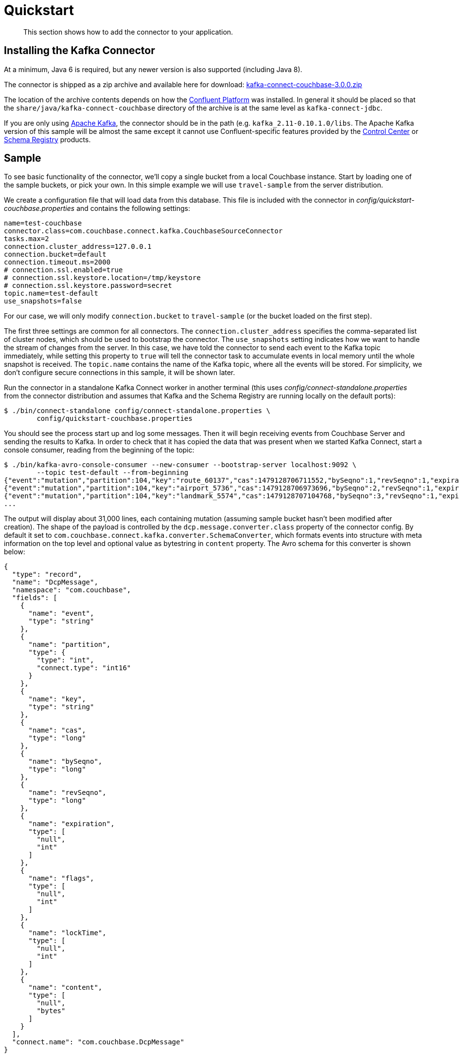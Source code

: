 [#kafka-3-quickstart]
= Quickstart
:page-type: task

[abstract]
This section shows how to add the connector to your application.

== Installing the Kafka Connector

At a minimum, Java 6 is required, but any newer version is also supported (including Java 8).

The connector is shipped as a zip archive and available here for download: http://packages.couchbase.com/clients/kafka/3.0.0/kafka-connect-couchbase-3.0.0.zip[kafka-connect-couchbase-3.0.0.zip^]

The location of the archive contents depends on how the http://docs.confluent.io/current/installation.html[Confluent Platform^] was installed.
In general it should be placed so that the `share/java/kafka-connect-couchbase` directory of the archive is at the same level as `kafka-connect-jdbc`.

If you are only using https://kafka.apache.org/[Apache Kafka^], the connector should be in the path (e.g.
`kafka_2.11-0.10.1.0/libs`.
The Apache Kafka version of this sample will be almost the same except it cannot use Confluent-specific features provided by the http://docs.confluent.io/3.1.1/control-center/docs/index.html[Control Center^] or http://docs.confluent.io/3.1.1/schema-registry/docs/index.html[Schema Registry^] products.

== Sample

To see basic functionality of the connector, we'll copy a single bucket from a local Couchbase instance.
Start by loading one of the sample buckets, or pick your own.
In this simple example we will use `travel-sample` from the server distribution.

We create a configuration file that will load data from this database.
This file is included with the connector in [.path]_config/quickstart-couchbase.properties_ and contains the following settings:

[source,properties]
----
name=test-couchbase
connector.class=com.couchbase.connect.kafka.CouchbaseSourceConnector
tasks.max=2
connection.cluster_address=127.0.0.1
connection.bucket=default
connection.timeout.ms=2000
# connection.ssl.enabled=true
# connection.ssl.keystore.location=/tmp/keystore
# connection.ssl.keystore.password=secret
topic.name=test-default
use_snapshots=false
----

For our case, we will only modify `connection.bucket` to `travel-sample` (or the bucket loaded on the first step).

The first three settings are common for all connectors.
The `connection.cluster_address` specifies the comma-separated list of cluster nodes, which should be used to bootstrap the connector.
The `use_snapshots` setting indicates how we want to handle the stream of changes from the server.
In this case, we have told the connector to send each event to the Kafka topic immediately, while setting this property to `true` will tell the connector task to accumulate events in local memory until the whole snapshot is received.
The `topic.name` contains the name of the Kafka topic, where all the events will be stored.
For simplicity, we don't configure secure connections in this sample, it will be shown later.

Run the connector in a standalone Kafka Connect worker in another terminal (this uses [.path]_config/connect-standalone.properties_ from the connector distribution and assumes that Kafka and the Schema Registry are running locally on the default ports):

[source,bash]
----
$ ./bin/connect-standalone config/connect-standalone.properties \
        config/quickstart-couchbase.properties
----

You should see the process start up and log some messages.
Then it will begin receiving events from Couchbase Server and sending the results to Kafka.
In order to check that it has copied the data that was present when we started Kafka Connect, start a console consumer, reading from the beginning of the topic:

[source,text]
----
$ ./bin/kafka-avro-console-consumer --new-consumer --bootstrap-server localhost:9092 \
        --topic test-default --from-beginning
{"event":"mutation","partition":104,"key":"route_60137","cas":1479128706711552,"bySeqno":1,"revSeqno":1,"expiration":{"int":0},"flags":{"int":33554432},"lockTime":{"int":0},"content":{"bytes":"{\"airline\":\"US\",\"airlineid\":\"airline_5265\",\"destinationairport\":\"ATL\",\"distance\":2549.0460387816483,\"equipment\":\"321 320\",\"id\":60137,\"schedule\":[{\"day\":0,\"flight\":\"US019\",\"utc\":\"13:56:00\"},{\"day\":0,\"flight\":\"US716\",\"utc\":\"19:19:00\"},{\"day\":0,\"flight\":\"US776\",\"utc\":\"16:14:00\"},{\"day\":1,\"flight\":\"US402\",\"utc\":\"17:19:00\"},{\"day\":2,\"flight\":\"US948\",\"utc\":\"16:53:00\"},{\"day\":2,\"flight\":\"US127\",\"utc\":\"02:02:00\"},{\"day\":2,\"flight\":\"US884\",\"utc\":\"19:38:00\"},{\"day\":3,\"flight\":\"US488\",\"utc\":\"16:42:00\"},{\"day\":3,\"flight\":\"US471\",\"utc\":\"11:43:00\"},{\"day\":3,\"flight\":\"US810\",\"utc\":\"11:02:00\"},{\"day\":4,\"flight\":\"US593\",\"utc\":\"00:41:00\"},{\"day\":4,\"flight\":\"US799\",\"utc\":\"12:59:00\"},{\"day\":4,\"flight\":\"US179\",\"utc\":\"10:37:00\"},{\"day\":4,\"flight\":\"US577\",\"utc\":\"15:05:00\"},{\"day\":4,\"flight\":\"US029\",\"utc\":\"08:03:00\"},{\"day\":5,\"flight\":\"US174\",\"utc\":\"17:02:00\"},{\"day\":5,\"flight\":\"US860\",\"utc\":\"17:55:00\"},{\"day\":5,\"flight\":\"US201\",\"utc\":\"00:52:00\"},{\"day\":6,\"flight\":\"US349\",\"utc\":\"00:52:00\"},{\"day\":6,\"flight\":\"US477\",\"utc\":\"22:00:00\"},{\"day\":6,\"flight\":\"US841\",\"utc\":\"13:08:00\"},{\"day\":6,\"flight\":\"US408\",\"utc\":\"15:48:00\"},{\"day\":6,\"flight\":\"US709\",\"utc\":\"10:13:00\"}],\"sourceairport\":\"PHX\",\"stops\":0,\"type\":\"route\"}"}}
{"event":"mutation","partition":104,"key":"airport_5736","cas":1479128706973696,"bySeqno":2,"revSeqno":1,"expiration":{"int":0},"flags":{"int":33554432},"lockTime":{"int":0},"content":{"bytes":"{\"airportname\":\"Elko Regional Airport\",\"city\":\"Elko\",\"country\":\"United States\",\"faa\":\"EKO\",\"geo\":{\"alt\":5140.0,\"lat\":40.8249,\"lon\":-115.792},\"icao\":\"KEKO\",\"id\":5736,\"type\":\"airport\",\"tz\":\"America/Los_Angeles\"}"}}
{"event":"mutation","partition":104,"key":"landmark_5574","cas":1479128707104768,"bySeqno":3,"revSeqno":1,"expiration":{"int":0},"flags":{"int":33554432},"lockTime":{"int":0},"content":{"bytes":"{\"activity\":\"buy\",\"address\":null,\"alt\":null,\"city\":\"Chesterfield\",\"content\":\"Shopping centre with typical brand names\",\"country\":\"United Kingdom\",\"directions\":null,\"email\":null,\"geo\":{\"accuracy\":\"ROOFTOP\",\"lat\":53.234931,\"lon\":-1.429559},\"hours\":null,\"id\":5574,\"image\":null,\"name\":\"The Pavements\",\"phone\":null,\"price\":null,\"state\":null,\"title\":\"Chesterfield\",\"tollfree\":null,\"type\":\"landmark\",\"url\":\"http://www.chesterfieldpavements.co.uk\"}"}}
...
----

The output will display about 31,000 lines, each containing mutation (assuming sample bucket hasn't been modified after creation).
The shape of the payload is controlled by the `dcp.message.converter.class` property of the connector config.
By default it set to `com.couchbase.connect.kafka.converter.SchemaConverter`, which formats events into structure with meta information on the top level and optional value as bytestring in `content` property.
The Avro schema for this converter is shown below:

[source,json]
----
{
  "type": "record",
  "name": "DcpMessage",
  "namespace": "com.couchbase",
  "fields": [
    {
      "name": "event",
      "type": "string"
    },
    {
      "name": "partition",
      "type": {
        "type": "int",
        "connect.type": "int16"
      }
    },
    {
      "name": "key",
      "type": "string"
    },
    {
      "name": "cas",
      "type": "long"
    },
    {
      "name": "bySeqno",
      "type": "long"
    },
    {
      "name": "revSeqno",
      "type": "long"
    },
    {
      "name": "expiration",
      "type": [
        "null",
        "int"
      ]
    },
    {
      "name": "flags",
      "type": [
        "null",
        "int"
      ]
    },
    {
      "name": "lockTime",
      "type": [
        "null",
        "int"
      ]
    },
    {
      "name": "content",
      "type": [
        "null",
        "bytes"
      ]
    }
  ],
  "connect.name": "com.couchbase.DcpMessage"
}
----

Where the `event` property describes the kind of event, and can take one of the following values:

* `mutation`: any change of the document, including creation and subdocument commands
* `deletion`: removal or expiration of the document.
* `expiration`: reserved for document expiration, but Server up to 4.5 does not use it.

When all bucket contents have been transferred, open the Couchbase Admin Console and create a new document with ID `test` and body using the Documents UI.
If you switch back to the console consumer you should see the new record added (and, importantly, the old entries are not repeated):

[source,text]
----
{"event":"mutation","partition":127,"key":"test","cas":1480340133183488,"bySeqno":29,"revSeqno":1,"expiration":{"int":0},"flags":{"int":0},"lockTime":{"int":0},"content":{"bytes":"{\"click\":\"to edit\",\"with JSON\":\"there are no reserved field names\"}"}}
{"event":"mutation","partition":127,"key":"test","cas":1480340157956096,"bySeqno":30,"revSeqno":2,"expiration":{"int":0},"flags":{"int":0},"lockTime":{"int":0},"content":{"bytes":"{\"foo\": \"bar\"}"}}
----

Removing the document `test` will generate a similar event:

[source,text]
----
{"event":"deletion","partition":127,"key":"test","cas":1480340391526400,"bySeqno":32,"revSeqno":3,"expiration":null,"flags":null,"lockTime":null,"content":null}
----

Of course, all the features of Kafka Connect, including offset management and fault tolerance, work with the source connector.
You can restart and kill the processes and they will pick up where they left off, copying only new data (taking into account the `use_snapshots` setting).
